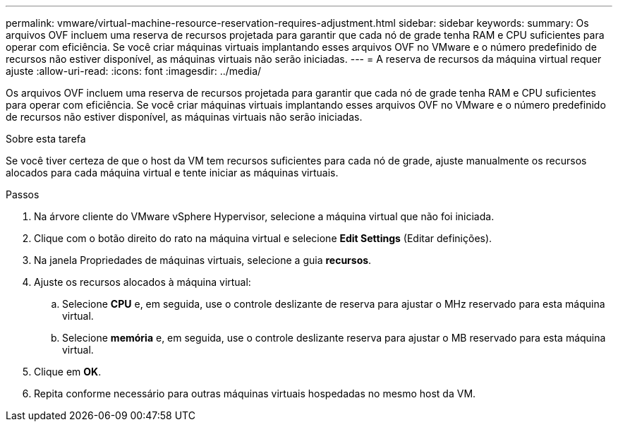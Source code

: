 ---
permalink: vmware/virtual-machine-resource-reservation-requires-adjustment.html 
sidebar: sidebar 
keywords:  
summary: Os arquivos OVF incluem uma reserva de recursos projetada para garantir que cada nó de grade tenha RAM e CPU suficientes para operar com eficiência. Se você criar máquinas virtuais implantando esses arquivos OVF no VMware e o número predefinido de recursos não estiver disponível, as máquinas virtuais não serão iniciadas. 
---
= A reserva de recursos da máquina virtual requer ajuste
:allow-uri-read: 
:icons: font
:imagesdir: ../media/


[role="lead"]
Os arquivos OVF incluem uma reserva de recursos projetada para garantir que cada nó de grade tenha RAM e CPU suficientes para operar com eficiência. Se você criar máquinas virtuais implantando esses arquivos OVF no VMware e o número predefinido de recursos não estiver disponível, as máquinas virtuais não serão iniciadas.

.Sobre esta tarefa
Se você tiver certeza de que o host da VM tem recursos suficientes para cada nó de grade, ajuste manualmente os recursos alocados para cada máquina virtual e tente iniciar as máquinas virtuais.

.Passos
. Na árvore cliente do VMware vSphere Hypervisor, selecione a máquina virtual que não foi iniciada.
. Clique com o botão direito do rato na máquina virtual e selecione *Edit Settings* (Editar definições).
. Na janela Propriedades de máquinas virtuais, selecione a guia *recursos*.
. Ajuste os recursos alocados à máquina virtual:
+
.. Selecione *CPU* e, em seguida, use o controle deslizante de reserva para ajustar o MHz reservado para esta máquina virtual.
.. Selecione *memória* e, em seguida, use o controle deslizante reserva para ajustar o MB reservado para esta máquina virtual.


. Clique em *OK*.
. Repita conforme necessário para outras máquinas virtuais hospedadas no mesmo host da VM.

